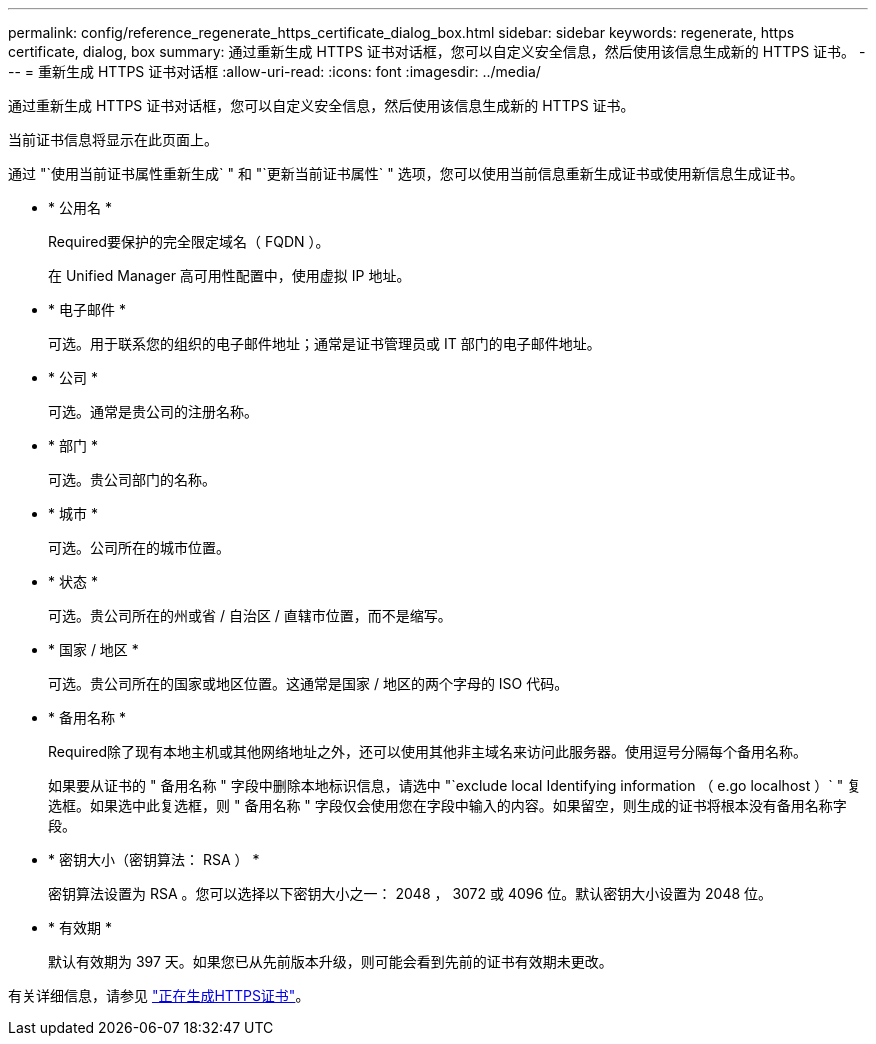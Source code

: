 ---
permalink: config/reference_regenerate_https_certificate_dialog_box.html 
sidebar: sidebar 
keywords: regenerate, https certificate, dialog, box 
summary: 通过重新生成 HTTPS 证书对话框，您可以自定义安全信息，然后使用该信息生成新的 HTTPS 证书。 
---
= 重新生成 HTTPS 证书对话框
:allow-uri-read: 
:icons: font
:imagesdir: ../media/


[role="lead"]
通过重新生成 HTTPS 证书对话框，您可以自定义安全信息，然后使用该信息生成新的 HTTPS 证书。

当前证书信息将显示在此页面上。

通过 "`使用当前证书属性重新生成` " 和 "`更新当前证书属性` " 选项，您可以使用当前信息重新生成证书或使用新信息生成证书。

* * 公用名 *
+
Required要保护的完全限定域名（ FQDN ）。

+
在 Unified Manager 高可用性配置中，使用虚拟 IP 地址。

* * 电子邮件 *
+
可选。用于联系您的组织的电子邮件地址；通常是证书管理员或 IT 部门的电子邮件地址。

* * 公司 *
+
可选。通常是贵公司的注册名称。

* * 部门 *
+
可选。贵公司部门的名称。

* * 城市 *
+
可选。公司所在的城市位置。

* * 状态 *
+
可选。贵公司所在的州或省 / 自治区 / 直辖市位置，而不是缩写。

* * 国家 / 地区 *
+
可选。贵公司所在的国家或地区位置。这通常是国家 / 地区的两个字母的 ISO 代码。

* * 备用名称 *
+
Required除了现有本地主机或其他网络地址之外，还可以使用其他非主域名来访问此服务器。使用逗号分隔每个备用名称。

+
如果要从证书的 " 备用名称 " 字段中删除本地标识信息，请选中 "`exclude local Identifying information （ e.go localhost ）` " 复选框。如果选中此复选框，则 " 备用名称 " 字段仅会使用您在字段中输入的内容。如果留空，则生成的证书将根本没有备用名称字段。

* * 密钥大小（密钥算法： RSA ） *
+
密钥算法设置为 RSA 。您可以选择以下密钥大小之一： 2048 ， 3072 或 4096 位。默认密钥大小设置为 2048 位。

* * 有效期 *
+
默认有效期为 397 天。如果您已从先前版本升级，则可能会看到先前的证书有效期未更改。



有关详细信息，请参见 link:../config/task_generate_an_https_security_certificate_ocf.html["正在生成HTTPS证书"]。
